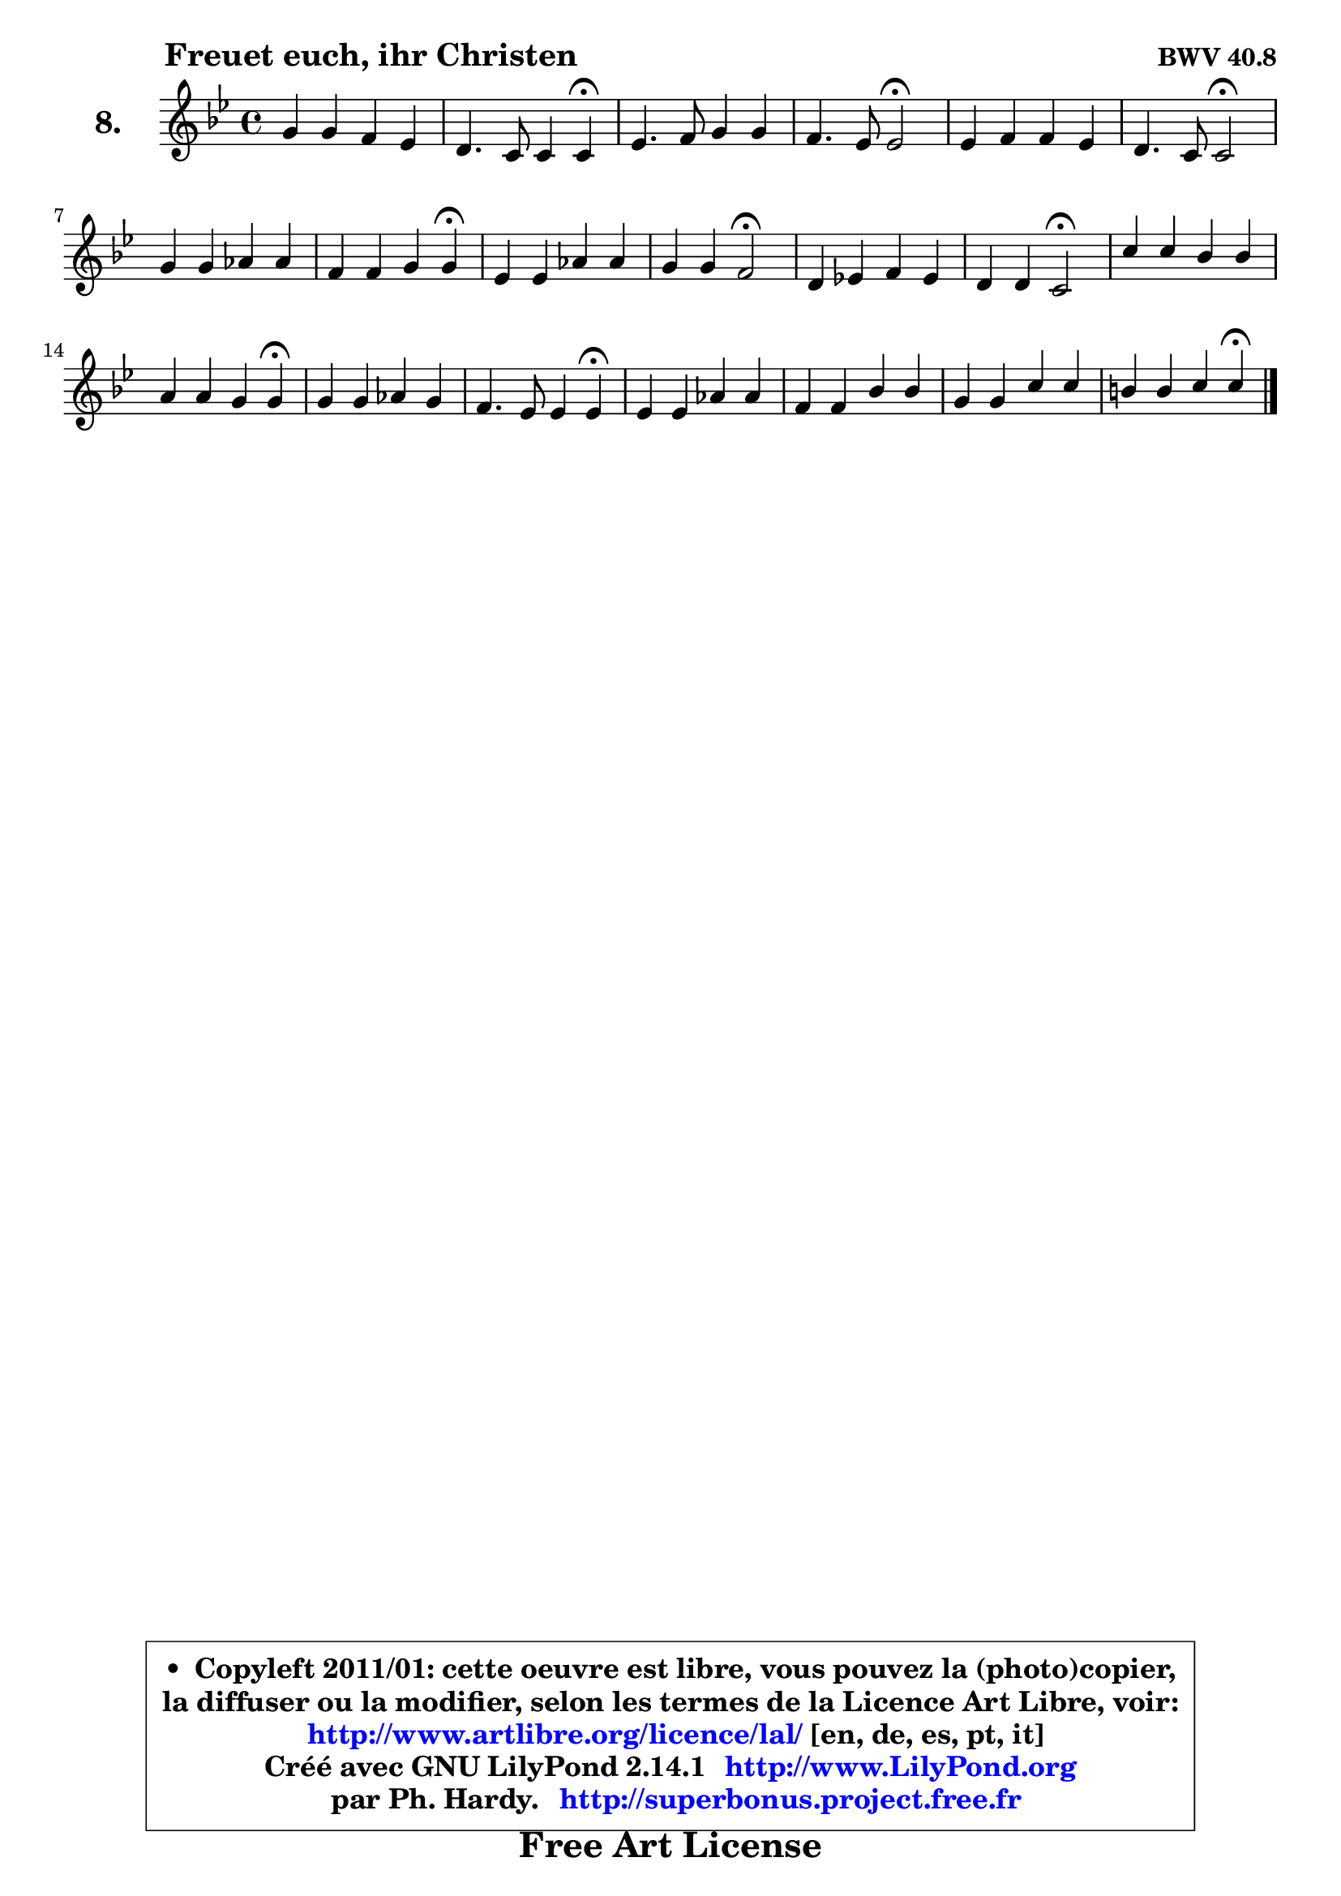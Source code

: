 
\version "2.14.1"

    \paper {
%	system-system-spacing #'padding = #0.1
%	score-system-spacing #'padding = #0.1
%	ragged-bottom = ##f
%	ragged-last-bottom = ##f
	}

    \header {
      opus = \markup { \bold "BWV 40.8" }
      piece = \markup { \hspace #9 \fontsize #2 \bold "Freuet euch, ihr Christen" }
      maintainer = "Ph. Hardy"
      maintainerEmail = "superbonus.project@free.fr"
      lastupdated = "2011/Jul/20"
      tagline = \markup { \fontsize #3 \bold "Free Art License" }
      copyright = \markup { \fontsize #3  \bold   \override #'(box-padding .  1.0) \override #'(baseline-skip . 2.9) \box \column { \center-align { \fontsize #-2 \line { • \hspace #0.5 Copyleft 2011/01: cette oeuvre est libre, vous pouvez la (photo)copier, } \line { \fontsize #-2 \line {la diffuser ou la modifier, selon les termes de la Licence Art Libre, voir: } } \line { \fontsize #-2 \with-url #"http://www.artlibre.org/licence/lal/" \line { \fontsize #1 \hspace #1.0 \with-color #blue http://www.artlibre.org/licence/lal/ [en, de, es, pt, it] } } \line { \fontsize #-2 \line { Créé avec GNU LilyPond 2.14.1 \with-url #"http://www.LilyPond.org" \line { \with-color #blue \fontsize #1 \hspace #1.0 \with-color #blue http://www.LilyPond.org } } } \line { \hspace #1.0 \fontsize #-2 \line {par Ph. Hardy. } \line { \fontsize #-2 \with-url #"http://superbonus.project.free.fr" \line { \fontsize #1 \hspace #1.0 \with-color #blue http://superbonus.project.free.fr } } } } } }

	  }

  guidemidi = {
        R1 |
        r2 r4 \tempo 4 = 30 r4 \tempo 4 = 78 |
        R1 |
        r2 \tempo 4 = 34 r2 \tempo 4 = 78 |
        R1 |
        r2 \tempo 4 = 34 r2 \tempo 4 = 78 |
        R1 |
        r4 r2 \tempo 4 = 30 r4 \tempo 4 = 78 |
        R1 |
        r4 r4 \tempo 4 = 34 r2 \tempo 4 = 78 |
        R1 |
        r4 r4 \tempo 4 = 34 r2 \tempo 4 = 78 |
        R1 |
        r4 r2 \tempo 4 = 30 r4 \tempo 4 = 78 |
        R1 |
        r2 r4 \tempo 4 = 30 r4 \tempo 4 = 78 |
        R1 |
        R1 |
        R1 |
        r4 r2 \tempo 4 = 30 r4 
	}

  upper = {
\displayLilyMusic \transpose f c {
	\time 4/4
        \key f \dorian % es major
	\clef treble
	\voiceOne
	<< { 
	% SOPRANO
	\set Voice.midiInstrument = "acoustic grand"
	\relative c'' {
        c4 c bes aes |
        g4. f8 f4 f\fermata |
        aes4. bes8 c4 c |
        bes4. aes8 aes2\fermata |
        aes4 bes bes aes |
        g4. f8 f2\fermata |
        c'4 c des des |
        bes4 bes c c\fermata |
        aes4 aes des des |
        c4 c bes2\fermata |
        g4 aes! bes aes |
        g4 g f2\fermata |
        f'4 f es es |
        d4 d c c\fermata |
        c4 c des c |
        bes4. aes8 aes4 aes\fermata |
        aes4 aes des des |
        bes4 bes es es |
        c4 c f f |
        e4 e f f\fermata |
        \bar "|."
	} % fin de relative
	}

%	\context Voice="1" { \voiceTwo 
%	% ALTO
%	\set Voice.midiInstrument = "acoustic grand"
%	\relative c' {
%        f4 f f8 e8 f4 |
%        f8 g e4 f c |
%        f4. g8 aes4 aes |
%        aes8 f g4 es2 |
%        f4 g e f |
%        f4 e c2 |
%        f4 f f f |
%        g8 aes bes g aes4 aes |
%        f4 f bes bes |
%        bes4 a f2 |
%        e4 f f8 e! f4 |
%        f4 e c2 |
%        aes'4 aes g g |
%        g8 aes g f e4 e |
%        f4 f f8 g aes4 |
%        aes8 f g4 es es |
%        f4 f bes bes |
%        g4 g c c |
%        aes8 g aes bes c4 bes8 aes |
%        g4 g a a |
%        \bar "|."
%	} % fin de relative
%	\oneVoice
%	} >>
 >>
}
	}

    lower = {
\transpose f c {
	\time 4/4
	\key f \dorian % es major
	\clef bass
	\voiceOne
	<< { 
	% TENOR
	\set Voice.midiInstrument = "acoustic grand"
	\relative c' {
        aes4 a bes c |
        des4 c8 bes aes4 aes |
        c4. bes8 es4 es |
        f4 es8 des c2 |
        des4 des g, f8 aes |
        des4 c8 bes aes2 |
        a8 bes c a bes4 bes |
        bes4 es es es |
        des4 des f f |
        ges4 f8 es des2 |
        c4 c bes c |
        des4 c8 bes aes2 |
        c4 c c c |
        c4 b c g |
        a4 a bes es, |
        es'4. des8 c4 c |
        des4 des f f |
        es4 es g g |
        f4 f c f, |
        c'4 c c c |
        \bar "|."
	} % fin de relative
	}
	\context Voice="1" { \voiceTwo 
	% BASS
	\set Voice.midiInstrument = "acoustic grand"
	\relative c {
        f4 es des c |
        bes4 c f, f\fermata |
        f'4 es8 des c bes aes4 |
        des4 es aes,2\fermata |
        des4 c8 bes c4 des! |
        bes4 c f,2\fermata |
        f'8 g a f bes, c des bes |
        es8 f g es aes4 aes\fermata |
        des,8 es f des bes c des bes |
        es8 c f4 bes,2\fermata |
        bes'4 aes g f |
        bes,4 c f,2\fermata |
        f8 g aes bes c d es f |
        g4 g, c c\fermata |
        f8 es des c bes4 c8 des |
        es4 es aes, aes\fermata |
        des8 es des c bes c des bes |
        es8 f es des c des es c |
        f8 e f g aes g aes bes |
        c4 c, f f\fermata |
        \bar "|."
	} % fin de relative
	\oneVoice
	} >>
}
	}


    \score { 

	\new PianoStaff <<
	\set PianoStaff.instrumentName = \markup { \bold \huge "8." }
	\new Staff = "upper" \upper
%	\new Staff = "lower" \lower
	>>

    \layout {
%	ragged-last = ##f
	   }

         } % fin de score

  \score {
\unfoldRepeats { << \guidemidi \upper >> }
    \midi {
    \context {
     \Staff
      \remove "Staff_performer"
               }

     \context {
      \Voice
       \consists "Staff_performer"
                }

     \context { 
      \Score
      tempoWholesPerMinute = #(ly:make-moment 78 4)
		}
	    }
	}



